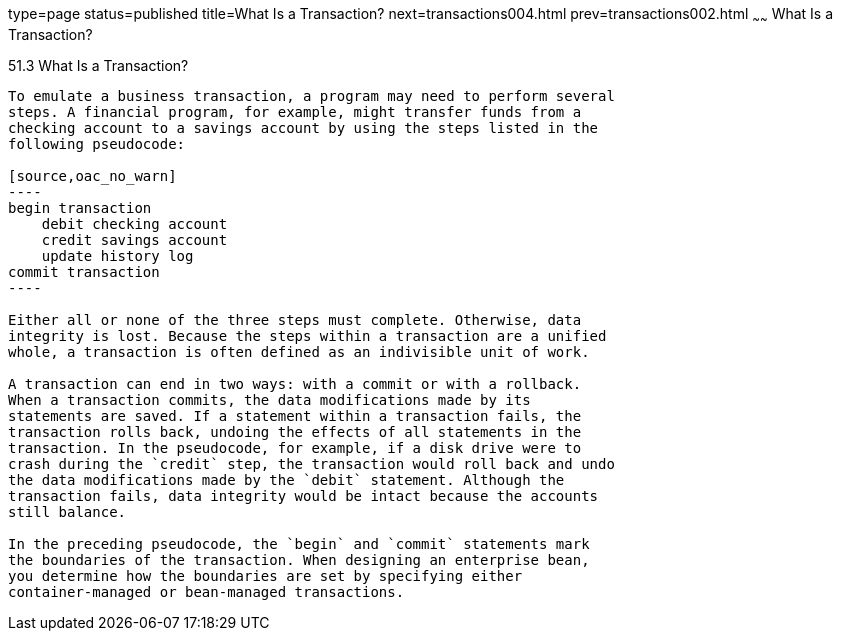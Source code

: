 type=page
status=published
title=What Is a Transaction?
next=transactions004.html
prev=transactions002.html
~~~~~~
What Is a Transaction?
======================

[[BNCII]]

[[what-is-a-transaction]]
51.3 What Is a Transaction?
---------------------------

To emulate a business transaction, a program may need to perform several
steps. A financial program, for example, might transfer funds from a
checking account to a savings account by using the steps listed in the
following pseudocode:

[source,oac_no_warn]
----
begin transaction
    debit checking account
    credit savings account
    update history log
commit transaction
----

Either all or none of the three steps must complete. Otherwise, data
integrity is lost. Because the steps within a transaction are a unified
whole, a transaction is often defined as an indivisible unit of work.

A transaction can end in two ways: with a commit or with a rollback.
When a transaction commits, the data modifications made by its
statements are saved. If a statement within a transaction fails, the
transaction rolls back, undoing the effects of all statements in the
transaction. In the pseudocode, for example, if a disk drive were to
crash during the `credit` step, the transaction would roll back and undo
the data modifications made by the `debit` statement. Although the
transaction fails, data integrity would be intact because the accounts
still balance.

In the preceding pseudocode, the `begin` and `commit` statements mark
the boundaries of the transaction. When designing an enterprise bean,
you determine how the boundaries are set by specifying either
container-managed or bean-managed transactions.


